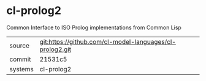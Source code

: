 * cl-prolog2

Common Interface to ISO Prolog implementations from Common Lisp

|---------+-------------------------------------------|
| source  | git:https://github.com/cl-model-languages/cl-prolog2.git   |
| commit  | 21531c5  |
| systems | cl-prolog2 |
|---------+-------------------------------------------|

